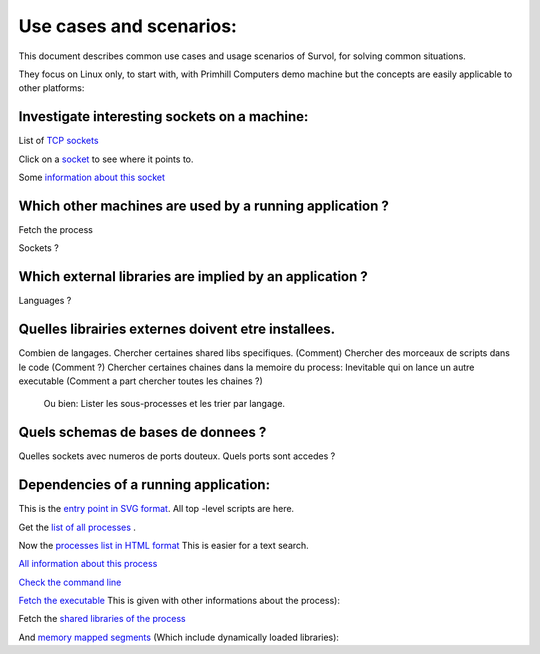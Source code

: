Use cases and scenarios:
========================
This document describes common use cases and usage scenarios of Survol, 
for solving common situations.

They focus on Linux only, to start with, with Primhill Computers demo machine
but the concepts are easily applicable to other platforms:

Investigate interesting sockets on a machine:
---------------------------------------------
List of `TCP sockets <http://vps516494.ovh.net/Survol/survol/sources_types/Linux/tcp_sockets.py?xid=.PLAINTEXTONLY>`_

Click on a `socket <http://vps516494.ovh.net/Survol/survol/entity.py?xid=addr.Id=165.227.96.127:47892>`_ to see where it points to.

Some `information about this socket <http://vps516494.ovh.net/Survol/survol/sources_types/addr/socket_host.py?xid=addr.Id%3D165.227.96.127%3A47892>`_


Which other machines are used by a running application ?
--------------------------------------------------------

Fetch the process

Sockets ?

Which external libraries are implied by an application ?
--------------------------------------------------------

Languages ?


Quelles librairies externes doivent etre installees.
----------------------------------------------------


Combien de langages.
Chercher certaines shared libs specifiques. (Comment)
Chercher des morceaux de scripts dans le code (Comment ?)
Chercher certaines chaines dans la memoire du process: Inevitable qui on lance un autre executable
(Comment a part chercher toutes les chaines ?)

 Ou bien: Lister les sous-processes et les trier par langage.

Quels schemas de bases de donnees ?
-----------------------------------

Quelles sockets avec numeros de ports douteux. Quels ports sont accedes ?

Dependencies of a running application:
--------------------------------------
This is the `entry point in SVG format <http://vps516494.ovh.net/Survol/survol/entity.py>`_.
All top -level scripts are here.

Get the `list of all processes <http://vps516494.ovh.net/Survol/survol/sources_types/enumerate_CIM_Process.py?xid=.PLAINTEXTONLY>`_ .

Now the `processes list in HTML format <http://vps516494.ovh.net/Survol/survol/sources_types/enumerate_CIM_Process.py?xid=.PLAINTEXTONLY&mode=html>`_
This is easier for a text search.

`All information about this process <http://rchateau-hp:8000/survol/entity.py?xid=CIM_Process.Handle=3888>`_

`Check the command line <http://rchateau-hp:8000/survol/sources_types/CIM_Process/process_command_line.py?xid=CIM_Process.Handle%3D3888>`_

`Fetch the executable <http://rchateau-hp:8000/survol/entity.py?xid=CIM_DataFile.Name=C%3A%2FProgram%20Files%2FMozilla%20Firefox%2Ffirefox.exe>`_
This is given with other informations about the process):

Fetch the `shared libraries of the process <http://rchateau-hp:8000/survol/sources_types/CIM_DataFile/win_depends.py?xid=CIM_DataFile.Name%3DC%3A%2FProgram%20Files%2FMozilla%20Firefox%2Ffirefox.exe>`_

And `memory mapped segments <http://rchateau-hp:8000/survol/sources_types/CIM_Process/process_memmaps.py?xid=CIM_Process.Handle%3D3888>`_
(Which include dynamically loaded libraries):


